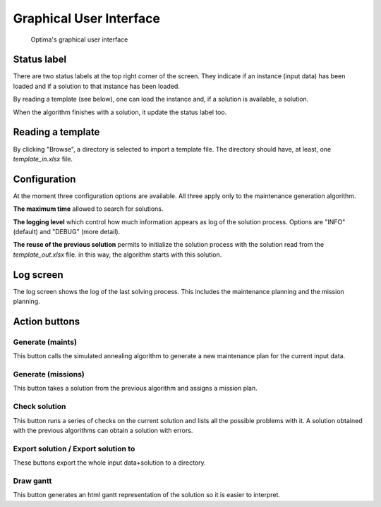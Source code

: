 Graphical User Interface
**************************

.. figure:: gui.png
  :width: 600

  Optima's graphical user interface

Status label
-----------------

There are two status labels at the top right corner of the screen. They indicate if an instance (input data) has been loaded and if a solution to that instance has been loaded.

By reading a template (see below), one can load the instance and, if a solution is available, a solution.

When the algorithm finishes with a solution, it update the status label too.

Reading a template
------------------------------

By clicking "Browse", a directory is selected to import a template file.
The directory should have, at least, one `template_in.xlsx` file.

Configuration
---------------

At the moment three configuration options are available. All three apply only to the maintenance generation algorithm.

**The maximum time** allowed to search for solutions.

**The logging level** which control how much information appears as log of the solution process. Options are "INFO" (default) and "DEBUG" (more detail).

**The reuse of the previous solution** permits to initialize the solution process with the solution read from the `template_out.xlsx` file. in this way, the algorithm starts with this solution.

Log screen
---------------

The log screen shows the log of the last solving process. This includes the maintenance planning and the mission planning.


Action buttons
---------------


Generate (maints)
==================

This button calls the simulated annealing algorithm to generate a new maintenance plan for the current input data.

Generate (missions)
=====================

This button takes a solution from the previous algorithm and assigns a mission plan.

Check solution
==================

This button runs a series of checks on the current solution and lists all the possible problems with it. A solution obtained with the previous algorithms can obtain a solution with errors.

Export solution / Export solution to
======================================================

These buttons export the whole input data+solution to a directory.


Draw gantt
==================

This button generates an html gantt representation of the solution so it is easier to interpret.



